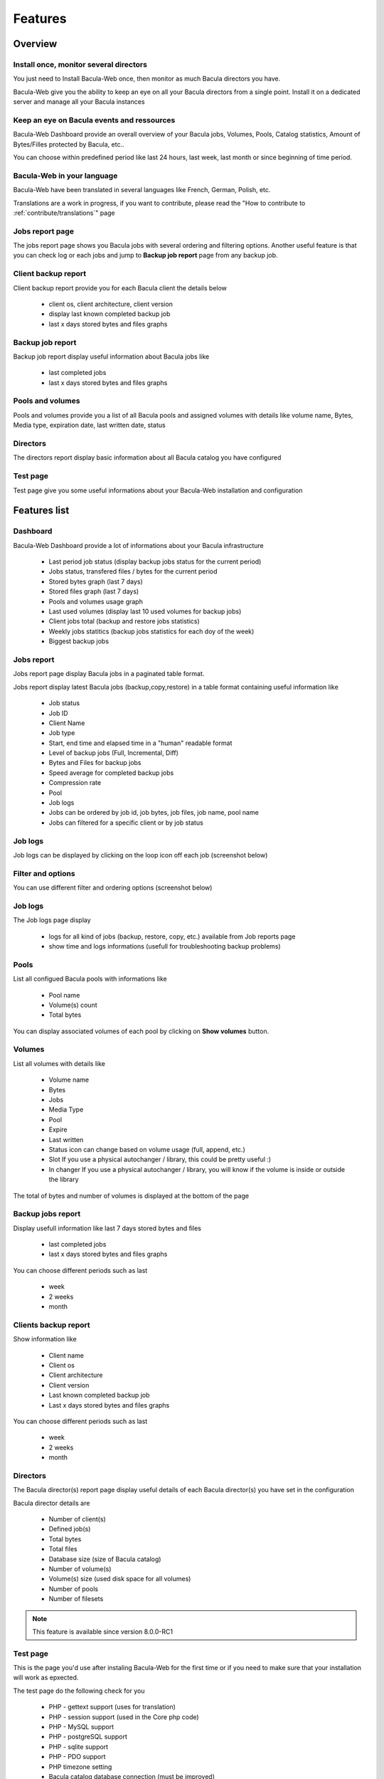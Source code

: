 .. _about/features:

########
Features
########

********
Overview
********

Install once, monitor several directors
=======================================

You just need to Install Bacula-Web once, then monitor as much Bacula directors you have.

Bacula-Web give you the ability to keep an eye on all your Bacula directors from a single point. Install it on a dedicated server and manage all your Bacula instances

Keep an eye on Bacula events and ressources
===========================================

Bacula-Web Dashboard provide an overall overview of your Bacula jobs, Volumes, Pools, Catalog statistics, Amount of Bytes/Filles protected by Bacula, etc..

You can choose within predefined period like last 24 hours, last week, last month or since beginning of time period.

Bacula-Web in your language
===========================

Bacula-Web have been translated in several languages like French, German, Polish, etc.

Translations are a work in progress, if you want to contribute, please read the "How to contribute to :ref:`contribute/translations`" page

Jobs report page 
================

The jobs report page shows you Bacula jobs with several ordering and filtering options.
Another useful feature is that you can check log or each jobs and jump to **Backup job report** page from any backup job.

Client backup report
====================

Client backup report provide you for each Bacula client the details below

   * client os, client architecture, client version
   * display last known completed backup job
   * last x days stored bytes and files graphs

Backup job report
=================

Backup job report display useful information about Bacula jobs like

   * last completed jobs
   * last x days stored bytes and files graphs

Pools and volumes
=================

Pools and volumes provide you a list of all Bacula pools and assigned volumes with details like volume name, Bytes, Media type, expiration date, last written date, status

Directors
=========

The directors report display basic information about all Bacula catalog you have configured

Test page
=========

Test page give you some useful informations about your Bacula-Web installation and configuration

*************
Features list
*************

Dashboard
=========

.. image:: /_static/bacula-web-dashboard.jpg
   :scale: 20 %
   :align: right

Bacula-Web Dashboard provide a lot of informations about your Bacula infrastructure

   * Last period job status (display backup jobs status for the current period)
   * Jobs status, transfered files / bytes for the current period 
   * Stored bytes graph (last 7 days)
   * Stored files graph (last 7 days)
   * Pools and volumes usage graph 
   * Last used volumes (display last 10 used volumes for backup jobs)
   * Client jobs total (backup and restore jobs statistics)
   * Weekly jobs statitics (backup jobs statistics for each doy of the week)
   * Biggest backup jobs

Jobs report
===========

.. image:: /_static/bacula-web-jobs-report.jpg
   :scale: 20 %
   :align: right

Jobs report page display Bacula jobs in a paginated table format.

Jobs report display latest Bacula jobs (backup,copy,restore) in a table format containing useful information like

   * Job status
   * Job ID
   * Client Name
   * Job type
   * Start, end time and elapsed time in a "human" readable format
   * Level of backup jobs (Full, Incremental, Diff)
   * Bytes and Files for backup jobs
   * Speed average for completed backup jobs
   * Compression rate
   * Pool
   * Job logs 
   * Jobs can be ordered by job id, job bytes, job files, job name, pool name
   * Jobs can filtered for a specific client or by job status

Job logs
========
   
Job logs can be displayed by clicking on the loop icon off each job (screenshot below)

.. image:: /_static/bacula-web-job-logs-option.jpg
   :scale: 60 %

Filter and options
==================

You can use different filter and ordering options (screenshot below)

.. image:: /_static/bacula-web-jobs-report-options.jpg
   :scale: 60%

Job logs
========

The Job logs page display 

   * logs for all kind of jobs (backup, restore, copy, etc.) available from Job reports page
   * show time and logs informations (usefull for troubleshooting backup problems)

.. image:: /_static/bacula-web-job-logs.jpg
   :scale: 20%

Pools
=====

List all configued Bacula pools with informations like

   * Pool name
   * Volume(s) count
   * Total bytes

You can display associated volumes of each pool by clicking on **Show volumes** button.

.. image:: /_static/bacula-web-pools.jpg
   :scale: 20%
                                                                                                                                                                                 
Volumes
=======

List all volumes with details like

   * Volume name
   * Bytes
   * Jobs
   * Media Type
   * Pool
   * Expire
   * Last written
   * Status
     icon can change based on volume usage (full, append, etc.)
   * Slot
     If you use a physical autochanger / library, this could be pretty useful :)
   * In changer
     If you use a physical autochanger / library, you will know if the volume is inside or outside the library

The total of bytes and number of volumes is displayed at the bottom of the page

.. image:: /_static/bacula-web-volumes.jpg
   :scale: 20%

Backup jobs report
==================

Display usefull information like last 7 days stored bytes and files

   * last completed jobs
   * last x days stored bytes and files graphs

You can choose different periods such as last

   * week
   * 2 weeks
   * month

.. image:: /_static/bacula-web-backupjob-report.jpg
   :scale: 20%

Clients backup report
=====================

Show information like 

   * Client name
   * Client os
   * Client architecture
   * Client version
   * Last known completed backup job
   * Last x days stored bytes and files graphs

You can choose different periods such as last

   * week
   * 2 weeks
   * month

.. image:: /_static/bacula-web-client-report.jpg
   :scale: 20%

Directors
=========

The Bacula director(s) report page display useful details of each Bacula director(s) you have set in the configuration

Bacula director details are

   * Number of client(s)
   * Defined job(s)
   * Total bytes
   * Total files
   * Database size (size of Bacula catalog)
   * Number of volume(s)
   * Volume(s) size (used disk space for all volumes)
   * Number of pools
   * Number of filesets

.. image:: /_static/bacula-web-directors.jpg
   :scale: 20%

.. note:: This feature is available since version 8.0.0-RC1

Test page
=========

This is the page you'd use after instaling Bacula-Web for the first time or if you need to make sure that your installation will work as epxected.

The test page do the following check for you

   * PHP - gettext support (uses for translation)
   * PHP - session support (used in the Core php code)
   * PHP - MySQL support
   * PHP - postgreSQL support
   * PHP - sqlite support
   * PHP - PDO support
   * PHP timezone setting
   * Bacula catalog database connection (must be improved)
   * Smarty cache template permissions (required for page rendering purpose)
   * Protected assets folder permissions
   * PHP version (version 5.6 at least is supported)

.. image:: /_static/bacula-web-test-page.jpg
   :scale: 20%

General settings
================

The general settings page shows you current settings defined in **application/config.php**

For now, it's in read only mode but you might be able to update the configuration using this
page in a future version.

.. image:: /_static/bacula-web-settings.jpg
   :scale: 20%

.. note:: This feature is available since version 8.0.0-RC3

User settings
=============

The user settings page display in read-only mode current user settings and details.

It also allow each users to reset their own password.

.. image:: /_static/bacula-web-user-settings.jpg
   :scale: 20%

.. note:: This feature is available since version 8.0.0-RC3

*****************
Known limitations
*****************

As of now, Bacula-Web is only a reporting and monitoring tool, it only access your Bacula director (read only) to retrieve informations from Bacula catalog.

I have plan to include more features such as starting, canceling backup or restore jobs for example.
This will come in the future but you'll need to be patient as the whole application code needs to be rewritten.
